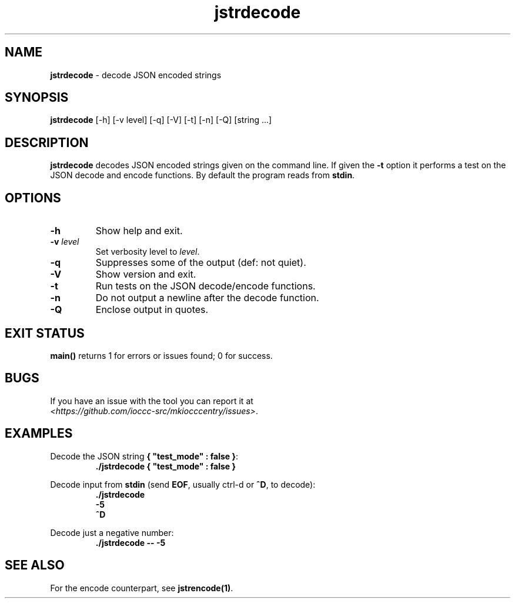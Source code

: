 .TH jstrdecode 1 "17 October 2022" "jstrdecode" "IOCCC tools"
.SH NAME
\fBjstrdecode\fP \- decode JSON encoded strings
.SH SYNOPSIS
\fBjstrdecode\fP [\-h] [\-v level] [\-q] [\-V] [\-t] [\-n] [\-Q] [string ...]
.SH DESCRIPTION
.B jstrdecode
decodes JSON encoded strings given on the command line.
If given the \fB\-t\fP option it performs a test on the JSON decode and encode functions.
By default the program reads from \fBstdin\fP.
.SH OPTIONS
.TP
\fB\-h\fP
Show help and exit.
.TP
\fB\-v \fIlevel\fP\fP
Set verbosity level to \fIlevel\fP.
.TP
\fB\-q\fP
Suppresses some of the output (def: not quiet).
.TP
\fB\-V\fP
Show version and exit.
.TP
\fB\-t\fP
Run tests on the JSON decode/encode functions.
.TP
\fB\-n\fP
Do not output a newline after the decode function.
.TP
\fB\-Q\fP
Enclose output in quotes.
.SH EXIT STATUS
.PP
\fBmain()\fP returns 1 for errors or issues found; 0 for success.
.SH BUGS
.PP
If you have an issue with the tool you can report it at
.br
\fI\<https://github.com/ioccc-src/mkiocccentry/issues\>\fP.
.SH EXAMPLES
.PP
.nf
Decode the JSON string \fB{ "test_mode" : false }\fP:
.RS
\fB
 ./jstrdecode { "test_mode" : false }\fP
.fi
.RE
.PP
.nf
Decode input from \fBstdin\fP (send \fBEOF\fP, usually ctrl-d or \fB^D\fP, to decode):
.RS
\fB
 ./jstrdecode
 -5
 ^D\fP
.fi
.RE
.PP
.nf
Decode just a negative number:
.RS
\fB
 ./jstrdecode -- -5\fP
.fi
.RE
.SH SEE ALSO
.PP
For the encode counterpart, see \fBjstrencode(1)\fP.
